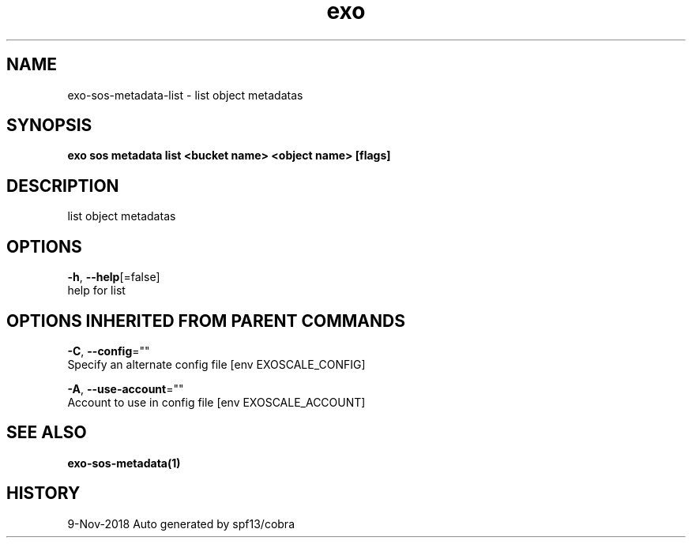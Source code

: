 .TH "exo" "1" "Nov 2018" "Auto generated by spf13/cobra" "" 
.nh
.ad l


.SH NAME
.PP
exo\-sos\-metadata\-list \- list object metadatas


.SH SYNOPSIS
.PP
\fBexo sos metadata list <bucket name> <object name> [flags]\fP


.SH DESCRIPTION
.PP
list object metadatas


.SH OPTIONS
.PP
\fB\-h\fP, \fB\-\-help\fP[=false]
    help for list


.SH OPTIONS INHERITED FROM PARENT COMMANDS
.PP
\fB\-C\fP, \fB\-\-config\fP=""
    Specify an alternate config file [env EXOSCALE\_CONFIG]

.PP
\fB\-A\fP, \fB\-\-use\-account\fP=""
    Account to use in config file [env EXOSCALE\_ACCOUNT]


.SH SEE ALSO
.PP
\fBexo\-sos\-metadata(1)\fP


.SH HISTORY
.PP
9\-Nov\-2018 Auto generated by spf13/cobra
